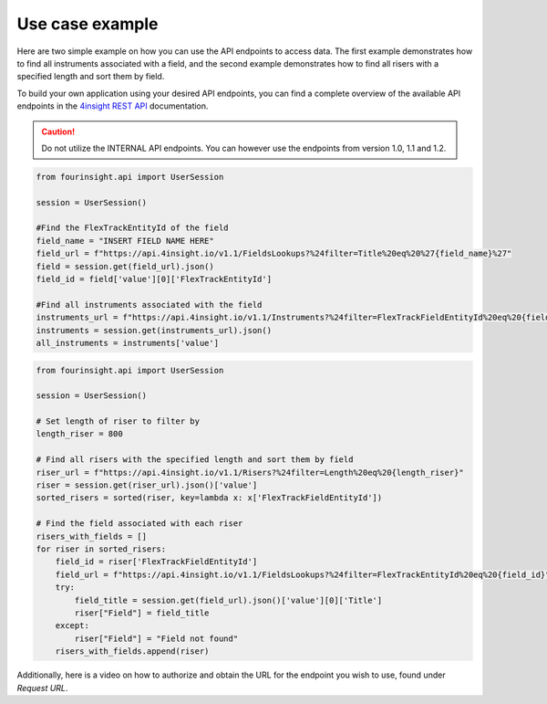 Use case example
================

Here are two simple example on how you can use the API endpoints to access data. The first example demonstrates how to find all instruments associated with a field, and the second example demonstrates how to find all risers with a specified length and sort them by field.

To build your own application using your desired API endpoints, you can find a complete overview of the available API endpoints in the `4insight REST API`_ documentation.

.. caution::
    Do not utilize the INTERNAL API endpoints. You can however use the endpoints from version 1.0, 1.1 and 1.2.

.. code-block:: python
    
    from fourinsight.api import UserSession

    session = UserSession()

    #Find the FlexTrackEntityId of the field
    field_name = "INSERT FIELD NAME HERE"
    field_url = f"https://api.4insight.io/v1.1/FieldsLookups?%24filter=Title%20eq%20%27{field_name}%27"
    field = session.get(field_url).json()
    field_id = field['value'][0]['FlexTrackEntityId']

    #Find all instruments associated with the field
    instruments_url = f"https://api.4insight.io/v1.1/Instruments?%24filter=FlexTrackFieldEntityId%20eq%20{field_id}"
    instruments = session.get(instruments_url).json()
    all_instruments = instruments['value']

.. code-block:: python

    from fourinsight.api import UserSession

    session = UserSession()

    # Set length of riser to filter by
    length_riser = 800

    # Find all risers with the specified length and sort them by field
    riser_url = f"https://api.4insight.io/v1.1/Risers?%24filter=Length%20eq%20{length_riser}"
    riser = session.get(riser_url).json()['value']
    sorted_risers = sorted(riser, key=lambda x: x['FlexTrackFieldEntityId'])

    # Find the field associated with each riser
    risers_with_fields = []
    for riser in sorted_risers:
        field_id = riser['FlexTrackFieldEntityId']
        field_url = f"https://api.4insight.io/v1.1/FieldsLookups?%24filter=FlexTrackEntityId%20eq%20{field_id}"
        try:
            field_title = session.get(field_url).json()['value'][0]['Title']
            riser["Field"] = field_title
        except:
            riser["Field"] = "Field not found"
        risers_with_fields.append(riser)

Additionally, here is a video on how to authorize and obtain the URL for the endpoint you wish to use, found under `Request URL`. 

.. video:: fig/swagger.mp4
    :width: 800
    :height: 600

.. _4insight REST API: https://4insight-api-prod.4subsea.net/swagger/index.html


